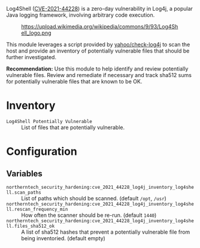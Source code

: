 Log4Shell ([[https://nvd.nist.gov/vuln/detail/CVE-2021-44228][CVE-2021-44228]]) is a zero-day vulnerability in Log4j, a popular Java logging framework, involving arbitrary code execution.

#+caption: https://upload.wikimedia.org/wikipedia/commons/9/93/Log4Shell_logo.png
[[https://raw.githubusercontent.com/nickanderson/cfengine-security-hardening/master/cves/cve-2021-44228-log4j/Log4Shell_logo.png]]

This module leverages a script provided by  [[https://github.com/yahoo/check-log4j/blob/master/LICENSE][yahoo/check-log4j]]  to scan the host and provide an inventory of potentially vulnerable files that should be further investigated.

*Recommendation:* Use this module to help identify and review potentially vulnerable files. Review and remediate if necessary and track sha512 sums for potentially vulnerable files that are known to be OK.

* Inventory

- =Log4Shell Potentially Vulnerable= :: List of files that are potentially vulnerable.
  [[https://raw.githubusercontent.com/nickanderson/cfengine-security-hardening/master/cves/cve-2021-44228-log4j/inventory-Log4Shell_Potentially_Vulnerable.png]]

* Configuration

** Variables
- =northerntech_security_hardening:cve_2021_44228_log4j_inventory_log4shell.scan_paths= :: List of paths which should be scanned. (default =/opt=, =/usr=)
  [[https://raw.githubusercontent.com/nickanderson/cfengine-security-hardening/master/cves/cve-2021-44228-log4j/configure-scan_paths.png]]
- =northerntech_security_hardening:cve_2021_44228_log4j_inventory_log4shell.rescan_frequency_min= :: How often the scanner should be re-run. (default =1440=)
  [[https://raw.githubusercontent.com/nickanderson/cfengine-security-hardening/master/cves/cve-2021-44228-log4j/configure-rescan_frequency_min.png]]
- =northerntech_security_hardening:cve_2021_44228_log4j_inventory_log4shell.files_sha512_ok= :: A list of sha512 hashes that prevent a potentially vulnerable file from being inventoried. (default empty)
  [[https://raw.githubusercontent.com/nickanderson/cfengine-security-hardening/master/cves/cve-2021-44228-log4j/configure-files_sha512_ok.png]]


